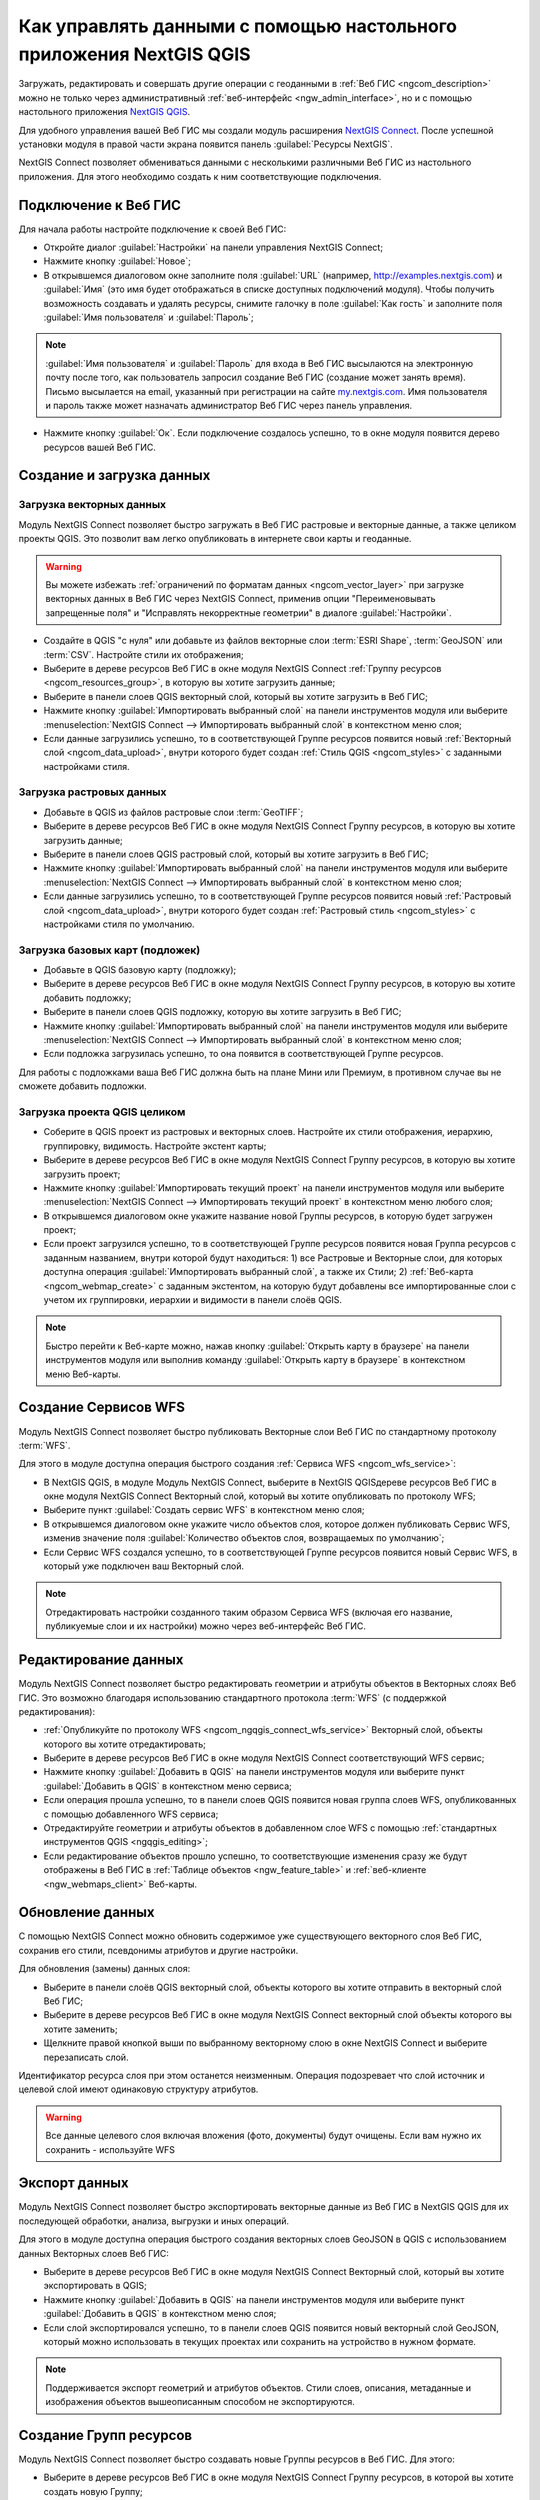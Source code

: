 .. _ngcom_ngqgis_connect:

Как управлять данными с помощью настольного приложения NextGIS QGIS
===================================================================

Загружать, редактировать и совершать другие операции с геоданными в :ref:`Веб ГИС <ngcom_description>` можно не только через административный :ref:`веб-интерфейс <ngw_admin_interface>`, но и с помощью настольного приложения `NextGIS QGIS <http://nextgis.ru/nextgis-qgis/>`_.

Для удобного управления вашей Веб ГИС мы создали модуль расширения `NextGIS Connect <https://plugins.qgis.org/plugins/nextgis_connect/>`_. После успешной установки модуля в правой части экрана появится панель :guilabel:`Ресурсы NextGIS`.

NextGIS Connect позволяет обмениваться данными с несколькими различными Веб ГИС из настольного приложения. Для этого необходимо создать к ним соответствующие подключения.

.. _ngcom_ngqgis_connect_connection:

Подключение к Веб ГИС
---------------------

Для начала работы настройте подключение к своей Веб ГИС:

* Откройте диалог :guilabel:`Настройки` на панели управления NextGIS Connect;
* Нажмите кнопку :guilabel:`Новое`;
* В открывшемся диалоговом окне заполните поля :guilabel:`URL` (например, http://examples.nextgis.com) и :guilabel:`Имя` (это имя будет отображаться в списке доступных подключений модуля). Чтобы получить возможность создавать и удалять ресурсы, снимите галочку в поле :guilabel:`Как гость` и заполните поля :guilabel:`Имя пользователя` и :guilabel:`Пароль`;

.. note:: 
   :guilabel:`Имя пользователя` и :guilabel:`Пароль` для входа в Веб ГИС высылаются на электронную почту после того, как пользователь запросил создание Веб ГИС (создание может занять время). Письмо высылается на email, указанный при регистрации на сайте `my.nextgis.com <https://my.nextgis.com/>`_. Имя пользователя и пароль также может назначать администратор Веб ГИС через панель управления.
   
* Нажмите кнопку :guilabel:`Ок`. Если подключение создалось успешно, то в окне модуля появится дерево ресурсов вашей Веб ГИС.

.. figure:: _static/NGConnect_connection.gif
   :name: NG_Connect_connection
   :align: center
   :width: 850px

.. _ngcom_ngqgis_connect_data_upload:

Создание и загрузка данных
------------------------------------------------

Загрузка векторных данных
~~~~~~~~~~~~~~~~~~~~~~~~~

Модуль NextGIS Connect позволяет быстро загружать в Веб ГИС растровые и векторные данные, а также целиком проекты QGIS. Это позволит вам легко опубликовать в интернете свои карты и геоданные.

.. warning:: 
   Вы можете избежать :ref:`ограничений по форматам данных <ngcom_vector_layer>` при загрузке векторных данных в Веб ГИС через NextGIS Connect, применив опции "Переименовывать запрещенные поля" и "Исправлять некорректные геометрии" в диалоге :guilabel:`Настройки`.

* Создайте в QGIS "с нуля" или добавьте из файлов векторные слои :term:`ESRI Shape`, :term:`GeoJSON` или :term:`CSV`. Настройте стили их отображения;
* Выберите в дереве ресурсов Веб ГИС в окне модуля NextGIS Connect :ref:`Группу ресурсов <ngcom_resources_group>`, в которую вы хотите загрузить данные;
* Выберите в панели слоев QGIS векторный слой, который вы хотите загрузить в Веб ГИС;
* Нажмите кнопку :guilabel:`Импортировать выбранный слой` на панели инструментов модуля или выберите :menuselection:`NextGIS Connect --> Импортировать выбранный слой` в контекстном меню слоя;
* Если данные загрузились успешно, то в соответствующей Группе ресурсов появится новый :ref:`Векторный слой <ngcom_data_upload>`, внутри которого будет создан :ref:`Стиль QGIS <ngcom_styles>` с заданными настройками стиля.

Загрузка растровых данных
~~~~~~~~~~~~~~~~~~~~~~~~~

* Добавьте в QGIS из файлов растровые слои :term:`GeoTIFF`;
* Выберите в дереве ресурсов Веб ГИС в окне модуля NextGIS Connect Группу ресурсов, в которую вы хотите загрузить данные;
* Выберите в панели слоев QGIS растровый слой, который вы хотите загрузить в Веб ГИС;
* Нажмите кнопку :guilabel:`Импортировать выбранный слой` на панели инструментов модуля или выберите :menuselection:`NextGIS Connect --> Импортировать выбранный слой` в контекстном меню слоя;
* Если данные загрузились успешно, то в соответствующей Группе ресурсов появится новый :ref:`Растровый слой <ngcom_data_upload>`, внутри которого будет создан :ref:`Растровый стиль <ngcom_styles>` с настройками стиля по умолчанию.

Загрузка базовых карт (подложек)
~~~~~~~~~~~~~~~~~~~~~~~~~~~~~~~~

* Добавьте в QGIS базовую карту (подложку);
* Выберите в дереве ресурсов Веб ГИС в окне модуля NextGIS Connect Группу ресурсов, в которую вы хотите добавить подложку;
* Выберите в панели слоев QGIS подложку, которую вы хотите загрузить в Веб ГИС;
* Нажмите кнопку :guilabel:`Импортировать выбранный слой` на панели инструментов модуля или выберите :menuselection:`NextGIS Connect --> Импортировать выбранный слой` в контекстном меню слоя;
* Если подложка загрузилась успешно, то она появится в соответствующей Группе ресурсов.

Для работы с подложками ваша Веб ГИС должна быть на плане Мини или Премиум, в противном случае вы не сможете добавить подложки.

Загрузка проекта QGIS целиком
~~~~~~~~~~~~~~~~~~~~~~~~~~~~~

* Соберите в QGIS проект из растровых и векторных слоев. Настройте их стили отображения, иерархию, группировку, видимость. Настройте экстент карты;
* Выберите в дереве ресурсов Веб ГИС в окне модуля NextGIS Connect Группу ресурсов, в которую вы хотите загрузить проект;
* Нажмите кнопку :guilabel:`Импортировать текущий проект` на панели инструментов модуля или выберите :menuselection:`NextGIS Connect --> Импортировать текущий проект` в контекстном меню любого слоя;
* В открывшемся диалоговом окне укажите название новой Группы ресурсов, в которую будет загружен проект;
* Если проект загрузился успешно, то в соответствующей Группе ресурсов появится новая Группа ресурсов с заданным названием, внутри которой будут находиться: 1) все Растровые и Векторные слои, для которых доступна операция :guilabel:`Импортировать выбранный слой`, а также их Стили; 2) :ref:`Веб-карта <ngcom_webmap_create>` с заданным экстентом, на которую будут добавлены все импортированные слои с учетом их группировки, иерархии и видимости в панели слоёв QGIS.

.. note:: 
	Быстро перейти к Веб-карте можно, нажав кнопку :guilabel:`Открыть карту в браузере` на панели инструментов модуля или выполнив команду :guilabel:`Открыть карту в браузере` в контекстном меню Веб-карты.

.. figure:: _static/NGConnect_project_import.gif
   :name: NGConnect_project_import
   :align: center
   :width: 850px

.. _ngcom_ngqgis_connect_wfs_service:

Создание Сервисов WFS
---------------------

Модуль NextGIS Connect позволяет быстро публиковать Векторные слои Веб ГИС по стандартному протоколу :term:`WFS`. 

Для этого в модуле доступна операция быстрого создания :ref:`Сервиса WFS <ngcom_wfs_service>`:

* В NextGIS QGIS, в модуле Модуль NextGIS Connect, выберите в NextGIS QGISдереве ресурсов Веб ГИС в окне модуля NextGIS Connect Векторный слой, который вы хотите опубликовать по протоколу WFS;
* Выберите пункт :guilabel:`Создать сервис WFS` в контекстном меню слоя;
* В открывшемся диалоговом окне укажите число объектов слоя, которое должен публиковать Сервис WFS, изменив значение поля :guilabel:`Количество объектов слоя, возвращаемых по умолчанию`;
* Если Сервис WFS создался успешно, то в соответствующей Группе ресурсов появится новый Сервис WFS, в который уже подключен ваш Векторный слой.

.. note:: 
	Отредактировать настройки созданного таким образом Сервиса WFS (включая его название, публикуемые слои и их настройки) можно через веб-интерфейс Веб ГИС.

.. figure:: _static/NGConnect_wfs_service.gif
   :name: NGConnect_wfs_service
   :align: center
   :width: 850px

.. _ngcom_ngqgis_connect_data_edit:

Редактирование данных
---------------------

Модуль NextGIS Connect позволяет быстро редактировать геометрии и атрибуты объектов в Векторных слоях Веб ГИС. Это возможно благодаря использованию стандартного протокола :term:`WFS` (с поддержкой редактирования):

* :ref:`Опубликуйте по протоколу WFS <ngcom_ngqgis_connect_wfs_service>` Векторный слой, объекты которого вы хотите отредактировать;
* Выберите в дереве ресурсов Веб ГИС в окне модуля NextGIS Connect соответствующий WFS сервис;
* Нажмите кнопку :guilabel:`Добавить в QGIS` на панели инструментов модуля или выберите пункт :guilabel:`Добавить в QGIS` в контекстном меню сервиса;
* Если операция прошла успешно, то в панели слоев QGIS появится новая группа слоев WFS, опубликованных с помощью добавленного WFS сервиса;
* Отредактируйте геометрии и атрибуты объектов в добавленном слое WFS с помощью :ref:`стандартных инструментов QGIS <ngqgis_editing>`;
* Если редактирование объектов прошло успешно, то соответствующие изменения сразу же будут отображены в Веб ГИС в :ref:`Таблице объектов <ngw_feature_table>` и :ref:`веб-клиенте <ngw_webmaps_client>` Веб-карты.

.. figure:: _static/NGConnect_data_edit.gif
   :name: NGConnect_data_edit
   :align: center
   :width: 850px

.. _ngcom_ngqgis_connect_data_overwrite:

Обновление данных
-----------------

С помощью NextGIS Connect можно обновить содержимое уже существующего векторного слоя Веб ГИС, сохранив его стили, псевдонимы атрибутов и другие настройки.

Для обновления (замены) данных слоя:

* Выберите в панели слоёв QGIS векторный слой, объекты которого вы хотите отправить в векторный слой Веб ГИС;
* Выберите в дереве ресурсов Веб ГИС в окне модуля NextGIS Connect векторный слой объекты которого вы хотите заменить;
* Щелкните правой кнопкой выши по выбранному векторному слою в окне NextGIS Connect и выберите перезаписать слой.

Идентификатор ресурса слоя при этом останется неизменным. Операция подозревает что слой источник и целевой слой имеют одинаковую структуру атрибутов.

.. warning:: 
   Все данные целевого слоя включая вложения (фото, документы) будут очищены. Если вам нужно их сохранить - используйте WFS
   
.. figure:: _static/connect_vector_overwrite.png
   :name: connect_vector_overwrite
   :align: center
   :width: 850px

.. _ngcom_ngqgis_connect_data_export:

Экспорт данных
--------------

Модуль NextGIS Connect позволяет быстро экспортировать векторные данные из Веб ГИС в NextGIS QGIS для их последующей обработки, анализа, выгрузки и иных операций.

Для этого в модуле доступна операция быстрого создания векторных слоев GeoJSON в QGIS с использованием данных Векторных слоев Веб ГИС:

* Выберите в дереве ресурсов Веб ГИС в окне модуля NextGIS Connect Векторный слой, который вы хотите экспортировать в QGIS;
* Нажмите кнопку :guilabel:`Добавить в QGIS` на панели инструментов модуля или выберите пункт :guilabel:`Добавить в QGIS` в контекстном меню слоя;
* Если слой экспортировался успешно, то в панели слоев QGIS появится новый векторный слой GeoJSON, который можно использовать в текущих проектах или сохранить на устройство в нужном формате.

.. note:: 
	Поддерживается экспорт геометрий и атрибутов объектов. Стили слоев, описания, метаданные и изображения объектов вышеописанным способом не экспортируются.

.. figure:: _static/NGConnect_data_export.gif
   :name: NGConnect_data_export
   :align: center
   :width: 850px

.. _ngcom_ngqgis_connect_resource_group:

Создание Групп ресурсов
-------------------------------------------------------------------

Модуль NextGIS Connect позволяет быстро создавать новые Группы ресурсов в Веб ГИС. Для этого:

* Выберите в дереве ресурсов Веб ГИС в окне модуля NextGIS Connect Группу ресурсов, в которой вы хотите создать новую Группу;
* Нажмите кнопку :guilabel:`Создать новую группу ресурсов` на панели инструментов модуля или выберите пункт :guilabel:`Создать новую группу` в контекстном меню;
* В открывшемся диалоговом окне укажите имя новой Группы ресурсов;
* Если Группа ресурсов создалась успешно, то она появится в дереве ресурсов Веб ГИС.

.. _ngcom_ngqgis_connect_resource_delete:

Удаление ресурсов
--------------------------------------------------------

Модуль NextGIS Connect позволяет быстро создавать / удалять любые ресурсы из Веб ГИС. Для этого:

* Выберите в дереве ресурсов Веб ГИС в окне модуля NextGIS Connect ресурс, который вы хотите удалить;
* Выберите пункт :guilabel:`Удалить` в контекстном меню;
* Если ресурс удалился успешно, то он исчезнет из дерева ресурсов Веб ГИС.


Больше информации о модуле расширения NextGIS Connect - :ref:`здесь <ng_connect>`. 



